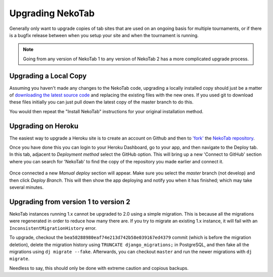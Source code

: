 ﻿.. _upgrading:

==================
Upgrading NekoTab
==================

Generally only want to upgrade copies of tab sites that are used on an ongoing basis for multiple tournaments, or if there is a bugfix release between when you setup your site and when the tournament is running.

.. note::

  Going from any version of NekoTab 1 to any version of NekoTab 2 has a more complicated upgrade process.

Upgrading a Local Copy
======================

Assuming you haven't made any changes to the NekoTab code, upgrading a locally installed copy should just be a matter of `downloading the latest source code <https://github.com/NekoTabDebate/NekoTab/releases/latest>`_ and replacing the existing files with the new ones. If you used git to download these files initially you can just pull down the latest copy of the master branch to do this.

You would then repeat the "Install NekoTab" instructions for your original installation method.

Upgrading on Heroku
===================

The easiest way to upgrade a Heroku site is to create an account on Github and then to `'fork' <https://help.github.com/articles/fork-a-repo/>`_ the `NekoTab repository <https://github.com/NekoTabDebate/NekoTab>`_.

Once you have done this you can login to your Heroku Dashboard, go to your app, and then navigate to the Deploy tab. In this tab, adjacent to *Deployment method* select the GitHub option. This will bring up a new 'Connect to GitHub' section where you can search for 'NekoTab' to find the copy of the repository you made earlier and connect it.

  .. image:: images/deploying.png

Once connected a new *Manual deploy* section will appear. Make sure you select the *master* branch (not develop) and then click *Deploy Branch*. This will then show the app deploying and notify you when it has finished; which may take several minutes.

Upgrading from version 1 to version 2
=====================================

NekoTab instances running 1.x cannot be upgraded to 2.0 using a simple migration. This is because all the migrations were regenerated in order to reduce how many there are. If you try to migrate an existing 1.x instance, it will fail with an ``InconsistentMigrationHistory`` error.

To upgrade, checkout the ``bea58288980eaf74e213d742b58e039167ed4379`` commit (which is before the migration deletion), delete the migration history using ``TRUNCATE django_migrations;`` in PostgreSQL, and then fake all the migrations using ``dj migrate --fake``. Afterwards, you can checkout ``master`` and run the newer migrations with ``dj migrate``.

Needless to say, this should only be done with extreme caution and copious backups.


